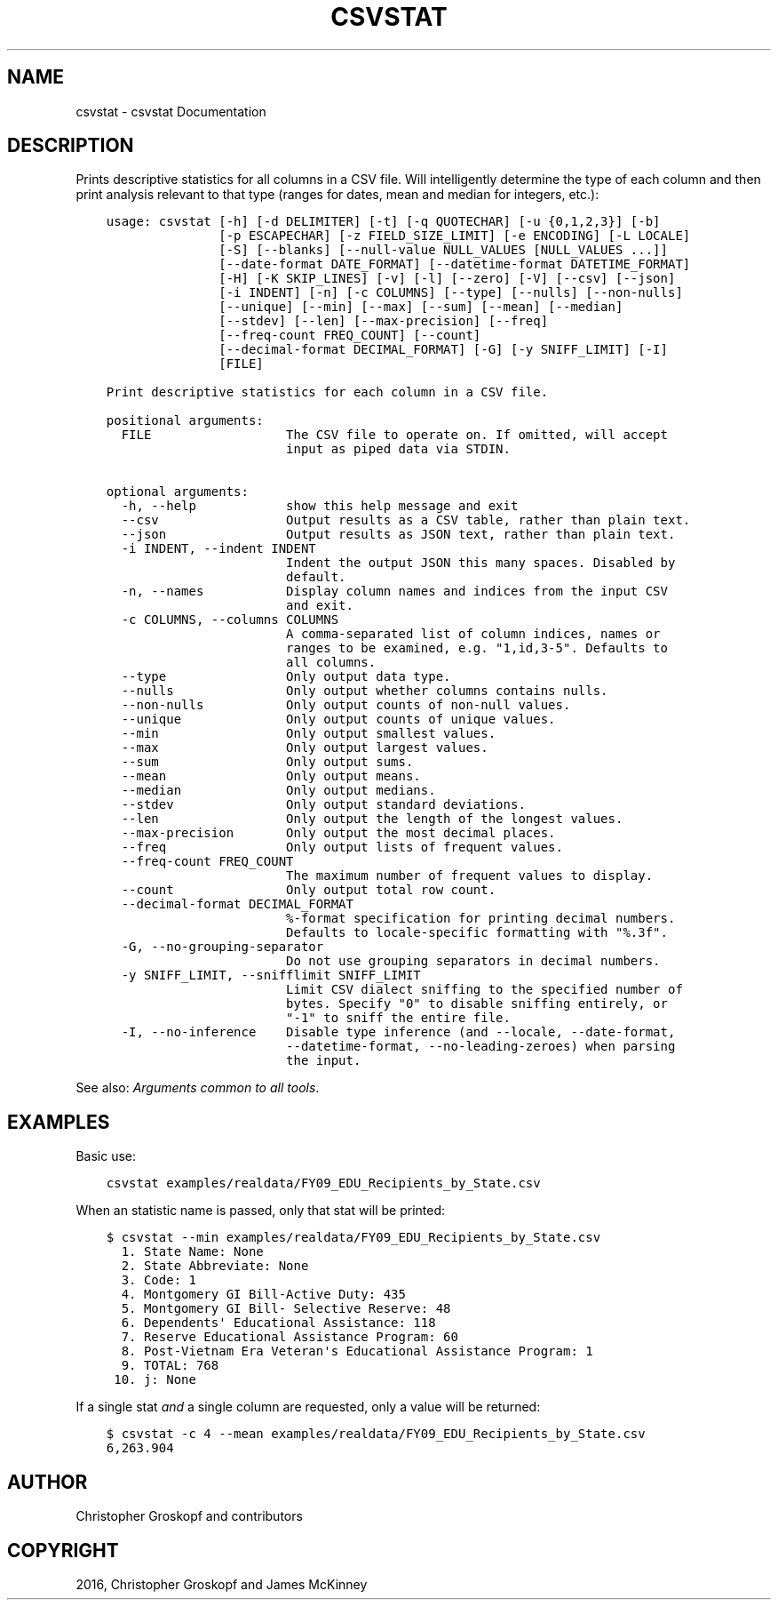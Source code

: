 .\" Man page generated from reStructuredText.
.
.
.nr rst2man-indent-level 0
.
.de1 rstReportMargin
\\$1 \\n[an-margin]
level \\n[rst2man-indent-level]
level margin: \\n[rst2man-indent\\n[rst2man-indent-level]]
-
\\n[rst2man-indent0]
\\n[rst2man-indent1]
\\n[rst2man-indent2]
..
.de1 INDENT
.\" .rstReportMargin pre:
. RS \\$1
. nr rst2man-indent\\n[rst2man-indent-level] \\n[an-margin]
. nr rst2man-indent-level +1
.\" .rstReportMargin post:
..
.de UNINDENT
. RE
.\" indent \\n[an-margin]
.\" old: \\n[rst2man-indent\\n[rst2man-indent-level]]
.nr rst2man-indent-level -1
.\" new: \\n[rst2man-indent\\n[rst2man-indent-level]]
.in \\n[rst2man-indent\\n[rst2man-indent-level]]u
..
.TH "CSVSTAT" "1" "Aug 16, 2024" "2.1.0" "csvkit"
.SH NAME
csvstat \- csvstat Documentation
.SH DESCRIPTION
.sp
Prints descriptive statistics for all columns in a CSV file. Will intelligently determine the type of each column and then print analysis relevant to that type (ranges for dates, mean and median for integers, etc.):
.INDENT 0.0
.INDENT 3.5
.sp
.nf
.ft C
usage: csvstat [\-h] [\-d DELIMITER] [\-t] [\-q QUOTECHAR] [\-u {0,1,2,3}] [\-b]
               [\-p ESCAPECHAR] [\-z FIELD_SIZE_LIMIT] [\-e ENCODING] [\-L LOCALE]
               [\-S] [\-\-blanks] [\-\-null\-value NULL_VALUES [NULL_VALUES ...]]
               [\-\-date\-format DATE_FORMAT] [\-\-datetime\-format DATETIME_FORMAT]
               [\-H] [\-K SKIP_LINES] [\-v] [\-l] [\-\-zero] [\-V] [\-\-csv] [\-\-json]
               [\-i INDENT] [\-n] [\-c COLUMNS] [\-\-type] [\-\-nulls] [\-\-non\-nulls]
               [\-\-unique] [\-\-min] [\-\-max] [\-\-sum] [\-\-mean] [\-\-median]
               [\-\-stdev] [\-\-len] [\-\-max\-precision] [\-\-freq]
               [\-\-freq\-count FREQ_COUNT] [\-\-count]
               [\-\-decimal\-format DECIMAL_FORMAT] [\-G] [\-y SNIFF_LIMIT] [\-I]
               [FILE]

Print descriptive statistics for each column in a CSV file.

positional arguments:
  FILE                  The CSV file to operate on. If omitted, will accept
                        input as piped data via STDIN.

optional arguments:
  \-h, \-\-help            show this help message and exit
  \-\-csv                 Output results as a CSV table, rather than plain text.
  \-\-json                Output results as JSON text, rather than plain text.
  \-i INDENT, \-\-indent INDENT
                        Indent the output JSON this many spaces. Disabled by
                        default.
  \-n, \-\-names           Display column names and indices from the input CSV
                        and exit.
  \-c COLUMNS, \-\-columns COLUMNS
                        A comma\-separated list of column indices, names or
                        ranges to be examined, e.g. \(dq1,id,3\-5\(dq. Defaults to
                        all columns.
  \-\-type                Only output data type.
  \-\-nulls               Only output whether columns contains nulls.
  \-\-non\-nulls           Only output counts of non\-null values.
  \-\-unique              Only output counts of unique values.
  \-\-min                 Only output smallest values.
  \-\-max                 Only output largest values.
  \-\-sum                 Only output sums.
  \-\-mean                Only output means.
  \-\-median              Only output medians.
  \-\-stdev               Only output standard deviations.
  \-\-len                 Only output the length of the longest values.
  \-\-max\-precision       Only output the most decimal places.
  \-\-freq                Only output lists of frequent values.
  \-\-freq\-count FREQ_COUNT
                        The maximum number of frequent values to display.
  \-\-count               Only output total row count.
  \-\-decimal\-format DECIMAL_FORMAT
                        %\-format specification for printing decimal numbers.
                        Defaults to locale\-specific formatting with \(dq%.3f\(dq.
  \-G, \-\-no\-grouping\-separator
                        Do not use grouping separators in decimal numbers.
  \-y SNIFF_LIMIT, \-\-snifflimit SNIFF_LIMIT
                        Limit CSV dialect sniffing to the specified number of
                        bytes. Specify \(dq0\(dq to disable sniffing entirely, or
                        \(dq\-1\(dq to sniff the entire file.
  \-I, \-\-no\-inference    Disable type inference (and \-\-locale, \-\-date\-format,
                        \-\-datetime\-format, \-\-no\-leading\-zeroes) when parsing
                        the input.
.ft P
.fi
.UNINDENT
.UNINDENT
.sp
See also: \fI\%Arguments common to all tools\fP\&.
.SH EXAMPLES
.sp
Basic use:
.INDENT 0.0
.INDENT 3.5
.sp
.nf
.ft C
csvstat examples/realdata/FY09_EDU_Recipients_by_State.csv
.ft P
.fi
.UNINDENT
.UNINDENT
.sp
When an statistic name is passed, only that stat will be printed:
.INDENT 0.0
.INDENT 3.5
.sp
.nf
.ft C
$ csvstat \-\-min examples/realdata/FY09_EDU_Recipients_by_State.csv
  1. State Name: None
  2. State Abbreviate: None
  3. Code: 1
  4. Montgomery GI Bill\-Active Duty: 435
  5. Montgomery GI Bill\- Selective Reserve: 48
  6. Dependents\(aq Educational Assistance: 118
  7. Reserve Educational Assistance Program: 60
  8. Post\-Vietnam Era Veteran\(aqs Educational Assistance Program: 1
  9. TOTAL: 768
 10. j: None
.ft P
.fi
.UNINDENT
.UNINDENT
.sp
If a single stat \fIand\fP a single column are requested, only a value will be returned:
.INDENT 0.0
.INDENT 3.5
.sp
.nf
.ft C
$ csvstat \-c 4 \-\-mean examples/realdata/FY09_EDU_Recipients_by_State.csv
6,263.904
.ft P
.fi
.UNINDENT
.UNINDENT
.SH AUTHOR
Christopher Groskopf and contributors
.SH COPYRIGHT
2016, Christopher Groskopf and James McKinney
.\" Generated by docutils manpage writer.
.
